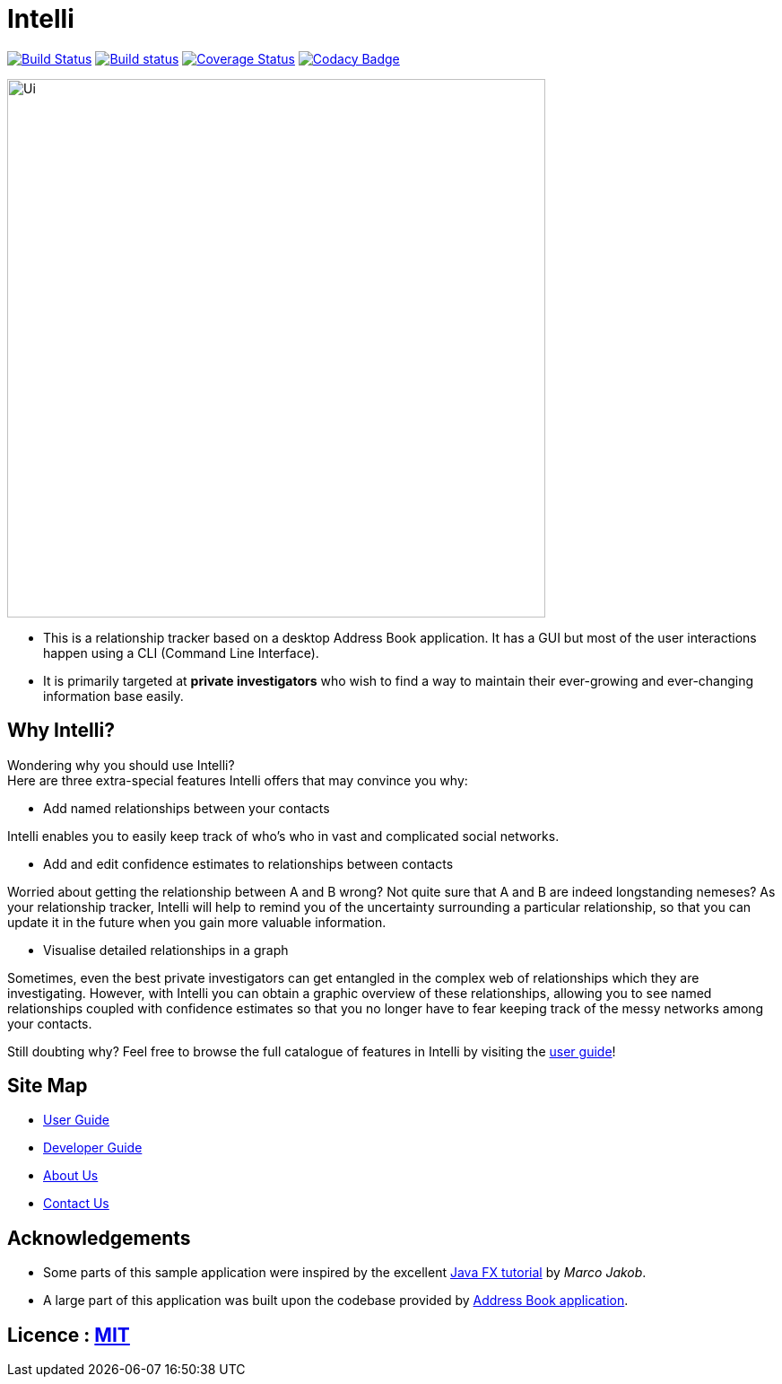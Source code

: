 = Intelli
ifdef::env-github,env-browser[:relfileprefix: docs/]
ifdef::env-github,env-browser[:outfilesuffix: .adoc]

https://travis-ci.org/CS2103AUG2017-F10-B1/main[image:https://travis-ci.org/CS2103AUG2017-F10-B1/main.svg?branch=master[Build Status]]
https://ci.appveyor.com/project/Xenonym/main[image:https://ci.appveyor.com/api/projects/status/nrq6in2rm5uyhyuq?svg=true[Build status]]
https://coveralls.io/github/CS2103AUG2017-F10-B1/main?branch=master[image:https://coveralls.io/repos/github/CS2103AUG2017-F10-B1/main/badge.svg?branch=master[Coverage Status]]
https://www.codacy.com/app/CS2103AUG2017-F10-B1/main?utm_source=github.com&utm_medium=referral&utm_content=CS2103AUG2017-F10-B1/main&utm_campaign=Badge_Grade[image:https://api.codacy.com/project/badge/Grade/94d3f4735a874f06bcbf7d9752f66f70[Codacy Badge]]

ifdef::env-github[]
image::docs/images/Ui.png[width="600"]
endif::[]

ifndef::env-github[]
image::images/Ui.png[width="600"]
endif::[]

* This is a relationship tracker based on a desktop Address Book application. It has a GUI but most of the user interactions
happen using a CLI (Command Line Interface).
* It is primarily targeted at *private investigators* who wish to find a way to maintain their ever-growing and ever-changing
information base easily.

== Why Intelli?

Wondering why you should use Intelli? +
Here are three extra-special features Intelli offers that may convince you why:

* Add named relationships between your contacts

Intelli enables you to easily keep track of who's who in vast and complicated social networks.

* Add and edit confidence estimates to relationships between contacts

Worried about getting the relationship between A and B wrong? Not quite sure
that A and B are indeed longstanding nemeses? As your relationship tracker, Intelli
will help to remind you of the uncertainty surrounding a particular relationship,
so that you can update it in the future when you gain more valuable information.

* Visualise detailed relationships in a graph

Sometimes, even the best private investigators can get entangled in the complex web
of relationships which they are investigating. However, with Intelli you can obtain a graphic
overview of these relationships, allowing you to see named relationships coupled with
confidence estimates so that you no longer have to fear keeping track of the messy networks
among your contacts.

Still doubting why? Feel free to browse the full catalogue of features in Intelli by
visiting the <<UserGuide#, user guide>>!

== Site Map

* <<UserGuide#, User Guide>>
* <<DeveloperGuide#, Developer Guide>>
* <<AboutUs#, About Us>>
* <<ContactUs#, Contact Us>>

== Acknowledgements

* Some parts of this sample application were inspired by the excellent http://code.makery.ch/library/javafx-8-tutorial/[Java FX tutorial] by
_Marco Jakob_.
* A large part of this application was built upon the codebase provided by https://github.com/se-edu/addressbook-level4[Address Book application].

== Licence : link:LICENSE[MIT]

